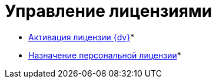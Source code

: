 = Управление лицензиями

* xref:Activation.adoc[Активация лицензии {dv}]* +
* xref:AssignmentofVipLicense.adoc[Назначение персональной лицензии]* +

